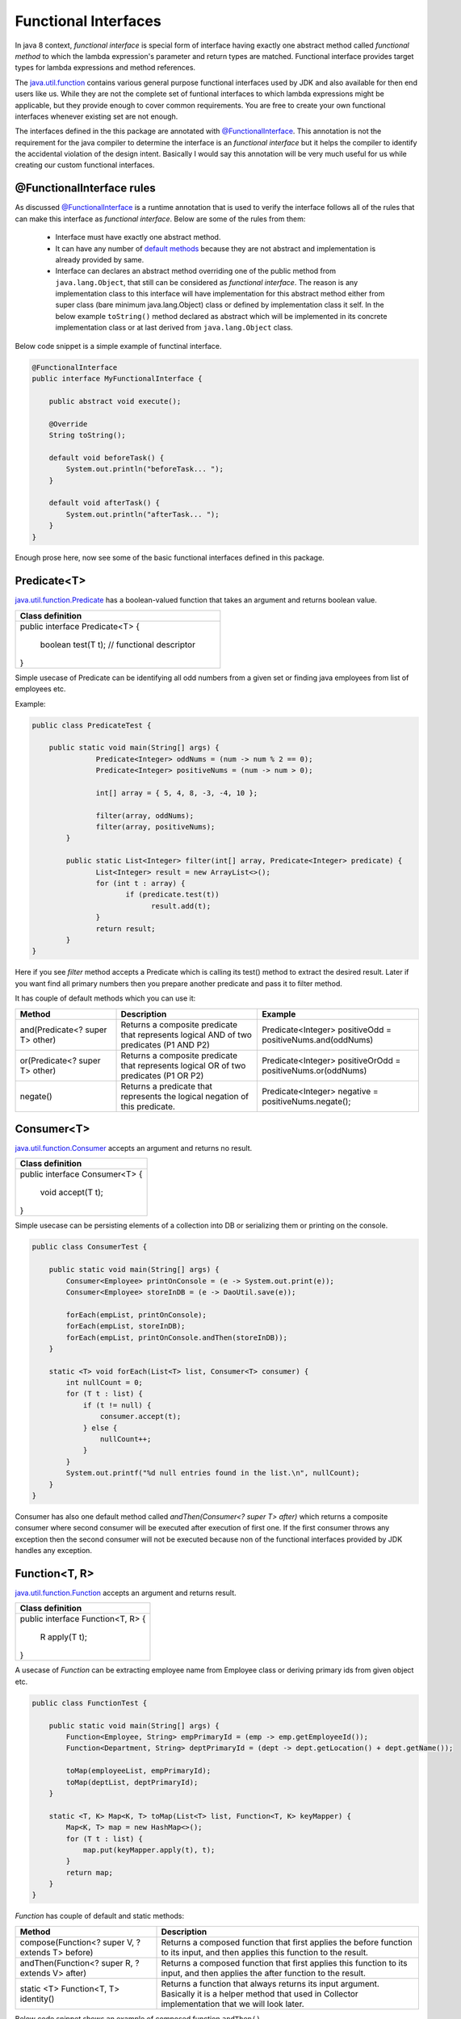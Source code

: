.. raw:: html

    <embed>
		<link rel="stylesheet" href="_static/mystyle.css">
    </embed>

Functional Interfaces
=====================
In java 8 context, `functional interface` is special form of interface having exactly one abstract method called `functional method` to which the lambda expression's parameter and return types are matched. Functional interface provides target types for lambda expressions and method references.

The `java.util.function <http://docs.oracle.com/javase/8/docs/api/java/util/function/package-summary.html>`_ contains various general purpose functional interfaces used by JDK and also available for then end users like us. While they are not the complete set of funtional interfaces to which lambda expressions might be applicable, but they provide enough to cover common requirements. You are free to create your own functional interfaces whenever existing set are not enough.

The interfaces defined in the this package are annotated with `@FunctionalInterface <http://docs.oracle.com/javase/8/docs/api/java/lang/FunctionalInterface.html>`_. This annotation is not the requirement for the java compiler to determine the interface is an `functional interface` but it helps the compiler to identify the accidental violation of the design intent. Basically I would say this annotation will be very much useful for us while creating our custom functional interfaces. 


@FunctionalInterface rules
--------------------------
As discussed `@FunctionalInterface <http://docs.oracle.com/javase/8/docs/api/java/lang/FunctionalInterface.html>`_ is a runtime annotation that is used to verify the interface follows all of the rules that can make this interface as `functional interface`. Below are some of the rules from them:

    - Interface must have exactly one abstract method.
	
    - It can have any number of `default methods <http://docs.oracle.com/javase/8/docs/api/java/lang/reflect/Method.html#isDefault-->`_  because they are not abstract and implementation is already provided by same.

    - Interface can declares an abstract method overriding one of the public method from ``java.lang.Object``, that still can be considered as `functional interface`. The reason is any implementation class to this interface will have implementation for this abstract method either from super class (bare minimum java.lang.Object) class or defined by implementation class it self. In the below example ``toString()`` method declared as abstract which will be implemented in its concrete implementation class or at last derived from ``java.lang.Object`` class.

Below code snippet is a simple example of functinal interface.

.. code:: java
    
    @FunctionalInterface
    public interface MyFunctionalInterface {

        public abstract void execute();

        @Override
        String toString();

        default void beforeTask() {
            System.out.println("beforeTask... ");
        }

        default void afterTask() {
            System.out.println("afterTask... ");
        }
    }


Enough prose here, now see some of the basic functional interfaces defined in this package.

Predicate<T>
------------
`java.util.function.Predicate <http://docs.oracle.com/javase/8/docs/api/java/util/function/Predicate.html>`_ has a boolean-valued function that takes an argument and returns boolean value.

+---------------------------------------------------+ 
|     Class definition                              | 
+===================================================+ 
|  public interface Predicate<T> {                  |
|                                                   |
|    boolean test(T t);  // functional descriptor   |
|                                                   |
|  }                                                |
+---------------------------------------------------+

| Simple usecase of Predicate can be identifying all odd numbers from a given set or finding java employees from list of employees etc.

Example:

.. code:: java

    public class PredicateTest {

        public static void main(String[] args) {
		   Predicate<Integer> oddNums = (num -> num % 2 == 0);
		   Predicate<Integer> positiveNums = (num -> num > 0);

		   int[] array = { 5, 4, 8, -3, -4, 10 };

		   filter(array, oddNums);
		   filter(array, positiveNums);
	    }

	    public static List<Integer> filter(int[] array, Predicate<Integer> predicate) {
		   List<Integer> result = new ArrayList<>();
		   for (int t : array) {
			  if (predicate.test(t))
				result.add(t);
		   }
		   return result;
	    }
    }

Here if you see `filter` method accepts a Predicate which is calling its test() method to extract the desired result. Later if you want find all primary numbers then you prepare another predicate and pass it to filter method.

It has couple of default methods which you can use it:

.. list-table::
   :widths: 25 35 40
   :header-rows: 1

   * - Method
     - Description
     - Example

   * - and(Predicate<? super T> other) 
     - Returns a composite predicate that represents logical AND of two predicates (P1 AND P2)
     - Predicate<Integer> positiveOdd = positiveNums.and(oddNums)

   * - or(Predicate<? super T> other)
     - Returns a composite predicate that represents logical OR of two predicates (P1 OR P2)
     - Predicate<Integer> positiveOrOdd = positiveNums.or(oddNums)

   * - negate()
     - Returns a predicate that represents the logical negation of this predicate.
     - Predicate<Integer> negative = positiveNums.negate();
	


Consumer<T>
-----------
`java.util.function.Consumer <http://docs.oracle.com/javase/8/docs/api/java/util/function/Consumer.html>`_ accepts an argument and returns no result.

+----------------------------------------+ 
|     Class definition                   | 
+========================================+ 
|  public interface Consumer<T> {        |
|                                        |
|    void accept(T t);                   |
|                                        |
|  }                                     |
+----------------------------------------+

| Simple usecase can be persisting elements of a collection into DB or serializing them or printing on the console.

.. code:: java

    public class ConsumerTest {
	
        public static void main(String[] args) {
            Consumer<Employee> printOnConsole = (e -> System.out.print(e));
            Consumer<Employee> storeInDB = (e -> DaoUtil.save(e));
			
            forEach(empList, printOnConsole);
            forEach(empList, storeInDB);
            forEach(empList, printOnConsole.andThen(storeInDB));
        }

        static <T> void forEach(List<T> list, Consumer<T> consumer) {
            int nullCount = 0;
            for (T t : list) {
                if (t != null) {
                    consumer.accept(t);
                } else {
                    nullCount++;
                }
            }
            System.out.printf("%d null entries found in the list.\n", nullCount);
        }
    }

Consumer has also one default method called `andThen(Consumer<? super T> after)` which returns a composite consumer where second consumer will be executed after execution of first one. If the first consumer throws any exception then the second consumer will not be executed because non of the functional interfaces provided by JDK handles any exception.


Function<T, R>
--------------
`java.util.function.Function <http://docs.oracle.com/javase/8/docs/api/java/util/function/Function.html>`_ accepts an argument and returns result.

+----------------------------------------+ 
|     Class definition                   | 
+========================================+ 
|  public interface Function<T, R> {     |
|                                        |
|    R apply(T t);                       |
|                                        |
|  }                                     |
+----------------------------------------+

A usecase of `Function` can be extracting employee name from Employee class or deriving primary ids from given object etc.

.. code:: java

    public class FunctionTest {

        public static void main(String[] args) {
            Function<Employee, String> empPrimaryId = (emp -> emp.getEmployeeId());
            Function<Department, String> deptPrimaryId = (dept -> dept.getLocation() + dept.getName());

            toMap(employeeList, empPrimaryId);
            toMap(deptList, deptPrimaryId);
        }

        static <T, K> Map<K, T> toMap(List<T> list, Function<T, K> keyMapper) {
            Map<K, T> map = new HashMap<>();
            for (T t : list) {
                map.put(keyMapper.apply(t), t);
            }
            return map;
        }
    }

`Function` has couple of default and static methods:

.. list-table::
   :widths: 35 65
   :header-rows: 1

   * - Method
     - Description

   * - compose(Function<? super V, ? extends T> before) 
     - Returns a composed function that first applies the before function to its input, and then applies this function to the result.

   * - andThen(Function<? super R, ? extends V> after)
     - Returns a composed function that first applies this function to its input, and then applies the after function to the result.

   * - static <T> Function<T, T> identity()
     - Returns a function that always returns its input argument. Basically it is a helper method that used in Collector implementation that we will look later.

Below code snippet shows an example of composed function ``andThen()``.

.. code:: java

    public class ComposedFunctionExample {

        /** 
         *  Find the Addrees of given employee from database and return pincode
         */
        public static void main(String[] args) {
            Function<String, Address> first = empid -> EmployeeService.getEmployeesData().get(empid);
            Function<Address, Integer> second = addr -> addr.pincode;
            extract("E101", first, second);
        }

        static <T, R, U> U extract(T input, Function<T, R> first, Function<R, U> second) {
            return first.andThen(second).apply(input);
        }
    }
	
It has two subclasses whose type of operand and return types are of same type.
	
- **UnaryOperator<T>:**
	This represents an operation on a single operand that produces a result of the same type as its operand. The simple usecase could be calculating square of a number.

	*Function descriptor signature:* ``T apply(T t)``
	
	*Example:* UnaryOperator<Integer> square = (Integer in) -> in * in;


- **BinaryOperator<T>:**
	This represents an operation upon two operands of the same type, producing a result of the same type as the operands. The simple usecase could be calculating sum of two numbers.

	*Function descriptor signature:* ``T apply(T t1, T t2)``
	
	*Example:* BinaryOperator<Integer> sum = (i1, i2) -> i1 + i2;

	
Supplier<T>
-----------
`java.util.function.Supplier <http://docs.oracle.com/javase/8/docs/api/java/util/function/Supplier.html>`_ doesn't accept any argument but returns a result.

+------------------------------------+ 
|     Class definition               | 
+====================================+ 
|  public interface Supplier<R> {    |
|                                    |
|    R get();                        |
|                                    |
|  }                                 |
+------------------------------------+

A simple usecase of Supplier can be generating unique numbers using various algorithms.

.. code:: java

    public class SupplierTest {

        public static void main(String[] args) {
            Supplier<Long> randomId = () -> new Random().nextLong();
            Supplier<UUID> uuid = () -> UUID.randomUUID();

            Trade trade = new Trade();
            populate(trade, randomId);
            populate(trade, uuid);
        }

        static <R> void populate(Trade t, Supplier<R> supplier) {
            t.tradeDate = new Date();
            t.tradeId = (String) supplier.get();
            t.location = "XYZ Hub";
        }

        static class Trade {
            String tradeId;
            Date tradeDate;
            String location;
        }
    }


There is another variant of functional interfaces that prefixed with **Bi**: BiConsumer, BiFunction, BiPredicate etc which accept two input arguments of same or different reference types. These are helper interfaces used when working with tasks expecting two input arguments as an example ``list.add(element)``. There is no functional interfaces which accepts more than two input parameters, but still you can deal with such problems by wrapping all inputs to a single container or creating your own functional interface.

.. hint:: Suppose you want to replace a CharSequence with another CharSequence within a string. Here you have three input parameters: `original string, search string, replace string`. So you can write them in following ways.

	- Function<String[], String> f1 = arr -> arr[0].replaceAll(arr[1], arr[2]);
	- BiFunction<String, String[], String> f2 = (str, arr) -> str.replaceAll(arr[0], arr[1]);


Primitive Functional Interfaces
-------------------------------
We visited couple of functional interfaces which are defined as generic types. Generic types are always reference type which has extra cost associated with it called `Boxing` and `Unboxing`. Reference types are generally a wrapper around primitive types and stored in heap. Therefore, takes extra space. You might not bother about more space taking though cost of hardware is decreased a lot in last decade, but what about the execution time. When you operate on primitive types, your input and expected return type both are primitives but internally due to generics it boxes your input, does the operation then unboxes the result and returns it. So here the boxing and unboxing is an extra effort that takes phenomenon time which is useless for your purpose. Let's see an example.

.. code:: java

    public class PrimitiveFunc {

        public static void main(String[] args) {
            int[] arr = IntStream.range(1, 50000).toArray();
            BinaryOperator<Integer> f1 = (i, j) -> i + j;
            IntBinaryOperator f2 = (i, j) -> i + j;

            // RunningTime is an utility class to calculate execution time
            RunningTime.calculate((Consumer<Void>) v -> reduceWrapper(arr, f1));
            RunningTime.calculate((Consumer<Void>) v -> reducePrimitive(arr, f2));
    	}

        static int reduceWrapper(int[] arr, BinaryOperator<Integer> operator) {  
            int result = arr[0];
            for (int i = 1; i < arr.length; i++) {
                result = operator.apply(result, arr[i]);  // Boxing and Unboxing here
            }
            return result;
    	}

        static int reducePrimitive(int[] arr, IntBinaryOperator operator) {
            int result = arr[0];
            for (int i = 1; i < arr.length; i++) {
                result = operator.applyAsInt(result, arr[i]);
            }
            return result;
        }
    }

    Output:
    reduceWrapper() execution time: 0.006 secs
    reducePrimitive() execution time: 0.002 secs

In the above example `reduceWrapper` methods calculating sum of a given array of numbers and output section shows their running times. ``reducePrimitive()`` is 3 times faster than ``reduceWrapper()`` method because it uses ``IntBinaryOperator`` which avoids unnecessary boxing and unboxing operations.

Java8 shiped with bundle of primitive functional interfaces that deals with only three primitive types i.e. int, long and double. Basically it follows a naming conventions to identify as them:

- **XXX:** Examples are IntPredicate, IntFunction, DoubleFunction, LongFunction etc. They accept primitive inputs and returns reference type results.
- **ToXXX:** Examples are ToLongFunction, ToIntFunction etc. They accept reference type as input and returns primitive types.
- **XXXToYYY:** IntToDoubleFunction, DoubleToLongFunction are some examples of this. They accept one primitive type and returns another primitive types.


.. note:: There are little caveats in above rules:
	
	- In case of `Supplier`, XXX type returns primitive type because Supplier doesn't accept any input.
	
	- ToXXX and XXXToYYY are only applicable to them who returns something. Functional interfaces like `Predicate` doesn't have flavours of ToIntPredicate or LongToDoublePredicate because its return type is always boolean.


Method References
------------------
We have learnt enough to build lambda expressions to create anonymous methods. You might come across the scenarios where your lambda expression can contain just one line of code that calls an existing method. In such scenario lambda expressions will look like:

- Function<String, Integer> func = str -> str.length();
- Supplier<Address> sup = () -> emp.getAddress();

Though java8 talks about removing boiler-plate codes, there is an efficient way called `method references` to build these lambdas which will be more clear and readable. If we rewrite above two lambda expressions using method reference technique then the representations will be ``String::length`` and ``emp::getAddress``. These representation clearly says we are trying to call length method of a string in first case and getAddess of Employee class in the second.

**Syntax**: <target reference> **::** <method name>

Above is the syntax for creating method references where the target reference will be placed before the delimeter **::** and then the name of method. There are three different cases where method references can be applied.

- Reference to static method:
    ``Consumer<List<Integer>> c = Collections::sort;`` is an example of method reference for static methods. Compiler will automatically consider it as ``(list) -> Collections.sort(list)``. Here the target type will be the class name that contains the static method.

- Reference to an instance method of a particular object:
	If you have an object reference then you can call its method like ``list::add`` which is very similar to ``(list, ele) -> list.add(ele)``. Here the target type will be object reference.

- Reference to an instance method of an arbitrary object of a particular type:
	This type of method references are little confusing. If you look into the previous example ``String::length``, usually length() method is called on a string reference but we have written class name "String" as like it is a static method. When we use method references they also go through similar checks as lambda expression goes. Compiler will try to match the method reference with any of functional descriptor syntax and if matches then passes on.

Below table shows some of method references and equal lambda expressions.

.. list-table::
   :widths: 25 75
   :header-rows: 1

   * - Method Reference
     - Equivalent lambda expression

   * - Integer::parseInt 
     - ToIntFunction<String> f = (str) -> Integer.parseInt(str)
	 
   * - Collections::sort
     - BiConsumer<List, Comparator<Trade>> f = (list, comp) -> Collections.sort(list, comp)

   * - String::toUpperCase
     - UnaryOperator<String> f = (str) -> str.toUpperCase()

   * - UUID::randomUUID
     - Supplier<UUID> f = () -> UUID.randomUUID()
	 
   * - empDao::getEmployee
     - Function<String, Employee> f = (empid) -> empDao.getEmployee(empid)


.. important::  There are two things you should be aware of before writing method references.

	#. Method reference should not contain paranthesis after method name otherwise it will represent a method invocation that will lead to compilation error.
	#. It is difficult to write lambdas or method references until and unless you know the signature of the method you are looking for.


Constructor as method reference
-------------------------------
As you know constructors are kind of special methods, method reference will also applicable to constructors. Syntax of method reference for constructor is same as static method. Below are some of examples of method references for constructors.

.. list-table::
   :widths: 20 80
   :header-rows: 1

   * - Constructor Type
     - Lambda Representation

   * - Zero-argument 
     - Supplier<Employee> s = () -> new Employee()
	 
   * - One-argument
     - Function<String,Employee> f = (id) -> new Employee(id)

   * - Two-argument
     - BiFunction<String, String> f = (id, name) -> new Employee(id, name)

	 
In the above examples you can clearly see, lambda expression of invoking zero argument constructor matches with functional descriptor of Supplier, similarly one-argument constructors matches to Function and two argument is with BiFunction.

**Syntax:** ClassName **::** new

**Examples:** Employee :: new, ArrayList :: new

The constructor reference for all the above lambdas are ``Employee::new`` and type of the constructor invocation will be decided based on the target type.
To understand it better we will see a usecase whose goal is to return a collection of unique ids but the collection type will be supplied as method argument.

.. code:: java

    public class ConstructorReference {
    
        public static void main(String[] args) {
            ArrayList<String> a = method(ArrayList::new);
            TreeSet<String> t = method(TreeSet::new);
        }

        static Collection<String> method(Supplier<Collection<String>> container) {
            Collection<String> c = container.get();
            for (int i = 0; i < 5; i++)
                c.add("ID:" + UUID.randomUUID().toString());
            return c;
        }
    }
